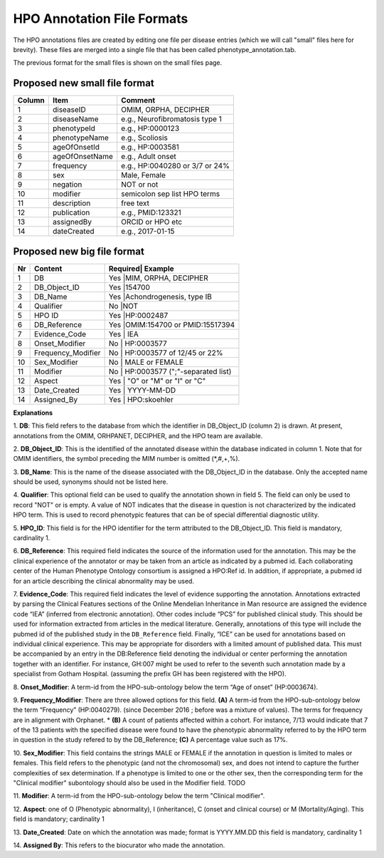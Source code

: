 HPO Annotation File Formats
===========================


The HPO annotations files are created by editing one file per disease entries (which we will call "small" files here for brevity).
These files are merged into a single file that has been called phenotype_annotation.tab.

The previous format for the small files is shown on the small files page.


Proposed new small file format
~~~~~~~~~~~~~~~~~~~~~~~~~~~~~~~~~



+--------+-----------------+--------------------------------+
| Column |    Item         | Comment                        |
+========+=================+================================+
| 1      | diseaseID       | OMIM, ORPHA, DECIPHER          |
+--------+-----------------+--------------------------------+
| 2      | diseaseName     | e.g., Neurofibromatosis type 1 |
+--------+-----------------+--------------------------------+
| 3      | phenotypeId     | e.g., HP:0000123               |
+--------+-----------------+--------------------------------+
| 4      | phenotypeName   | e.g., Scoliosis                |
+--------+-----------------+--------------------------------+
| 5      | ageOfOnsetId    | e.g., HP:0003581               |
+--------+-----------------+--------------------------------+
| 6      | ageOfOnsetName  | e.g., Adult onset              |
+--------+-----------------+--------------------------------+
| 7      | frequency       | e.g., HP:0040280 or 3/7 or 24% |
+--------+-----------------+--------------------------------+
| 8      | sex             | Male, Female                   |
+--------+-----------------+--------------------------------+
| 9      | negation        | NOT or not                     |
+--------+-----------------+--------------------------------+
| 10     | modifier        | semicolon sep list HPO terms   |
+--------+-----------------+--------------------------------+
| 11     | description     | free text                      |
+--------+-----------------+--------------------------------+
| 12     | publication     | e.g., PMID:123321              |
+--------+-----------------+--------------------------------+
| 13     | assignedBy      | ORCID or HPO etc               |
+--------+-----------------+--------------------------------+
| 14     | dateCreated     | e.g., 2017-01-15               |
+--------+-----------------+--------------------------------+


Proposed new big file format
~~~~~~~~~~~~~~~~~~~~~~~~~~~~~~


+----+-------------------+---------+--------------------------------+
| Nr |   Content         | Required| Example                        |
+====+===================+==========================================+
| 1  | DB                |     Yes |MIM, ORPHA, DECIPHER            |
+----+-------------------+------------------------------------------+
| 2  | DB_Object_ID      |     Yes |154700                          |
+----+-------------------+------------------------------------------+
| 3  | DB_Name           |     Yes |Achondrogenesis, type IB        |
+----+-------------------+------------------------------------------+
| 4  | Qualifier         |     No  |NOT                             |
+----+-------------------+------------------------------------------+
| 5  | HPO ID            |    Yes  |HP:0002487                      |
+----+-------------------+------------------------------------------+
| 6  | DB_Reference      |    Yes  |OMIM:154700 or PMID:15517394    |
+----+-------------------+------------------------------------------+
| 7  | Evidence_Code     |    Yes  | IEA                            |
+----+-------------------+------------------------------------------+
| 8  | Onset_Modifier    |    No   | HP:0003577                     |
+----+-------------------+------------------------------------------+
| 9  |Frequency_Modifier |    No   | HP:0003577 of 12/45 or 22%     |
+----+-------------------+------------------------------------------+
| 10 |Sex_Modifier       |    No   | MALE or FEMALE                 |
+----+-------------------+------------------------------------------+
| 11 |Modifier           |    No   | HP:0003577 (";"-separated list)|
+----+-------------------+------------------------------------------+
| 12 |Aspect             |    Yes  |     "O" or "M" or "I" or "C"   |
+----+-------------------+------------------------------------------+
| 13 |Date_Created       |    Yes  | YYYY-MM-DD                     |
+----+-------------------+------------------------------------------+
| 14 |Assigned_By        |    Yes  | HPO:skoehler                   |
+----+-------------------+------------------------------------------+

**Explanations**

1. **DB**: This field refers to the database from which the identifier in DB_Object_ID (column 2) is drawn. At present,
annotations from the OMIM, ORHPANET, DECIPHER, and the HPO team are available.

2. **DB_Object_ID**: This is the identified of the annotated disease within the database indicated in column 1.
Note that for OMIM identifiers, the symbol preceding the MIM number is omitted (*,#,+,%).

3. **DB_Name**: This is the name of the disease associated with the DB_Object_ID in the database.
Only the accepted name should be used, synonyms should not be listed here.

4. **Qualifier**: This optional field can be used to qualify the annotation shown in field 5. The field can only be used to record "NOT" or is empty. A value
of NOT indicates that the disease in question is not characterized by the indicated HPO term. This is used to record phenotypic features that can be of
special differential diagnostic utility.

5. **HPO_ID**: This field is for the HPO identifier for the term attributed to the DB_Object_ID.
This field is mandatory, cardinality 1.

6. **DB_Reference**: This required field indicates the source of the information used for the annotation.
This may be the clinical experience of the annotator or may be taken from an article as indicated by a pubmed id. Each collaborating center of the Human Phenotype Ontology consortium is assigned a HPO:Ref id. In addition, if appropriate, a pubmed id for an article describing the clinical abnormality may be used.

7. **Evidence_Code**: This required field indicates the level of evidence supporting the annotation.
Annotations  extracted by parsing the Clinical Features sections of the Online Mendelian Inheritance in Man resource
are assigned the evidence code “IEA” (inferred from electronic annotation). Other codes include “PCS” for published clinical study.
This should be used for information extracted from articles in the medical literature. Generally, annotations of this type will
include the pubmed id of the published study in the ``DB_Reference`` field. Finally, “ICE” can be used for annotations based on
individual clinical experience. This may be appropriate for disorders with a limited amount of published data.
This must be accompanied by an entry in the DB:Reference field denoting the individual or center performing the annotation
together with an identifier. For instance, GH:007 might be used to refer to the seventh such annotation made by a specialist
from Gotham Hospital. (assuming the prefix GH has been registered with the HPO).

8. **Onset_Modifier**: A term-id from the HPO-sub-ontology below the term
“Age of onset” (HP:0003674).

9. **Frequency_Modifier**: There are three allowed options for this field.
**(A)** A term-id from the HPO-sub-ontology below the term “Frequency” (HP:0040279).
(since December 2016 ; before was a mixture of values). The terms for frequency are in alignment with Orphanet.
* **(B)** A count of patients affected within a cohort. For instance, 7/13 would indicate that 7 of the 13 patients with the
specified disease were found to have the phenotypic abnormality referred to by the HPO term in question in the study
refered to by the DB_Reference; **(C)** A percentage value such as 17%.

10. **Sex_Modifier**: This field contains the strings MALE or FEMALE if the annotation in question is limited to
males or females. This field refers to the phenotypic (and not the chromosomal) sex, and does not intend to capture
the further complexities of sex determination. If a phenotype is limited to one or the other sex, then the corresponding
term for the "Clinical modifier" subontology should also be used in the Modifier field. TODO

11. **Modifier**: A term-id from the HPO-sub-ontology below the
term "Clinical modifier".


12. **Aspect**: one of O (Phenotypic abnormality), I (inheritance), C (onset and clinical course) or M (Mortality/Aging).
This field is mandatory; cardinality 1


13. **Date_Created**: Date on which the annotation was made; format is YYYY.MM.DD this field is mandatory,
cardinality 1

14. **Assigned By**: This refers to the biocurator who made the
annotation.

